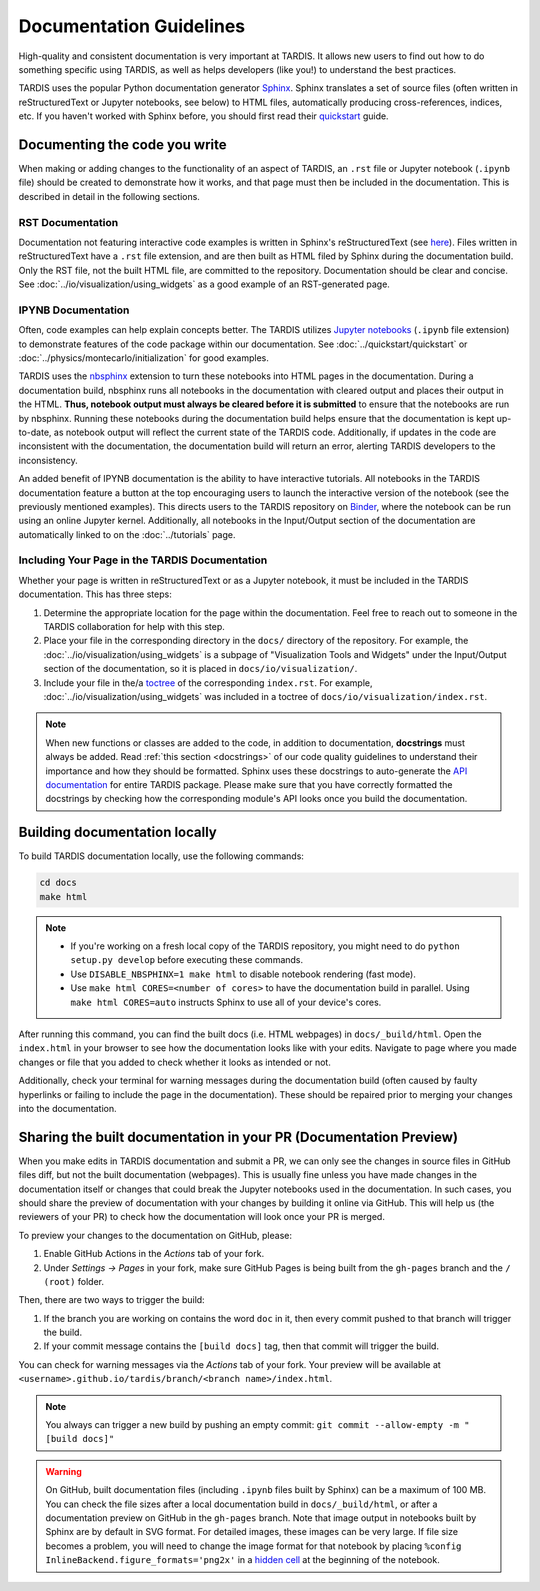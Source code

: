 .. _documentation-guidelines:

************************
Documentation Guidelines
************************

High-quality and consistent documentation is very important at TARDIS. It allows new users to find out how to do something specific using TARDIS, as well as helps developers (like you!) to understand the best practices.

TARDIS uses the popular Python documentation generator `Sphinx <https://www.sphinx-doc.org/>`_. Sphinx translates a set of source files (often written in reStructuredText or Jupyter notebooks, see below) to HTML files, automatically producing cross-references, indices, etc. If you haven't worked with Sphinx before, you should first read their `quickstart <https://www.sphinx-doc.org/en/master/usage/quickstart.html>`_ guide.


Documenting the code you write
==============================

When making or adding changes to the functionality of an aspect of TARDIS, an ``.rst`` file or Jupyter notebook (``.ipynb`` file) should be created to demonstrate how it works, and that page must then be included in the documentation. This is described in detail in the following sections.


RST Documentation
-----------------

Documentation not featuring interactive code examples is written in Sphinx's reStructuredText (see `here <https://www.sphinx-doc.org/en/master/usage/restructuredtext/basics.html>`_). Files written in reStructuredText have a ``.rst`` file extension, and are then built as HTML filed by Sphinx during the documentation build. Only the RST file, not the built HTML file, are committed to the repository. Documentation should be clear and concise. See :doc:`../io/visualization/using_widgets` as a good example of an RST-generated page.


IPYNB Documentation
-------------------

Often, code examples can help explain concepts better. The TARDIS utilizes `Jupyter notebooks <https://jupyter.org/>`_ (``.ipynb`` file extension) to demonstrate features of the code package within our documentation. See :doc:`../quickstart/quickstart` or :doc:`../physics/montecarlo/initialization` for good examples.

TARDIS uses the `nbsphinx <https://nbsphinx.readthedocs.io/>`_ extension to turn these notebooks into HTML pages in the documentation. During a documentation build, nbsphinx runs all notebooks in the documentation with cleared output and places their output in the HTML. **Thus, notebook output must always be cleared before it is submitted** to ensure that the notebooks are run by nbsphinx. Running these notebooks during the documentation build helps ensure that the documentation is kept up-to-date, as notebook output will reflect the current state of the TARDIS code. Additionally, if updates in the code are inconsistent with the documentation, the documentation build will return an error, alerting TARDIS developers to the inconsistency.

An added benefit of IPYNB documentation is the ability to have interactive tutorials. All notebooks in the TARDIS documentation feature a button at the top encouraging users to launch the interactive version of the notebook (see the previously mentioned examples). This directs users to the TARDIS repository on `Binder <https://mybinder.org/>`_, where the notebook can be run using an online Jupyter kernel. Additionally, all notebooks in the Input/Output section of the documentation are automatically linked to on the :doc:`../tutorials` page.


Including Your Page in the TARDIS Documentation
-----------------------------------------------

Whether your page is written in reStructuredText or as a Jupyter notebook, it must be included in the TARDIS documentation. This has three steps:

1. Determine the appropriate location for the page within the documentation. Feel free to reach out to someone in the TARDIS collaboration for help with this step.
2. Place your file in the corresponding directory in the ``docs/`` directory of the repository. For example, the :doc:`../io/visualization/using_widgets` is a subpage of "Visualization Tools and Widgets" under the Input/Output section of the documentation, so it is placed in ``docs/io/visualization/``.
3. Include your file in the/a `toctree <https://www.sphinx-doc.org/en/master/usage/restructuredtext/directives.html#directive-toctree>`_ of the corresponding ``index.rst``. For example, :doc:`../io/visualization/using_widgets` was included in a toctree of ``docs/io/visualization/index.rst``.

.. note::
    
    When new functions or classes are added to the code, in addition to documentation, **docstrings** must always be added. Read :ref:`this section <docstrings>` of our code quality guidelines to understand their importance and how they should be formatted. Sphinx uses these docstrings to auto-generate the `API documentation <https://tardis-sn.github.io/tardis/api/modules.html>`_ for entire TARDIS package. Please make sure that you have correctly formatted the docstrings by checking how the corresponding module's API looks once you build the documentation.


Building documentation locally
==============================

To build TARDIS documentation locally, use the following commands:

.. code::

    cd docs
    make html

.. note:: 

    - If you're working on a fresh local copy of the TARDIS repository, you might need to do ``python setup.py develop`` before executing these commands.
    - Use ``DISABLE_NBSPHINX=1 make html`` to disable notebook rendering (fast mode).
    - Use ``make html CORES=<number of cores>`` to have the documentation build in parallel. Using ``make html CORES=auto`` instructs Sphinx to use all of your device's cores.

After running this command, you can find the built docs (i.e. HTML webpages) in ``docs/_build/html``. Open the ``index.html`` in your browser to see how the documentation looks like with your edits. Navigate to page where you made changes or file that you added to check whether it looks as intended or not.

Additionally, check your terminal for warning messages during the documentation build (often caused by faulty hyperlinks or failing to include the page in the documentation). These should be repaired prior to merging your changes into the documentation.


.. _doc-preview:

Sharing the built documentation in your PR (Documentation Preview)
==================================================================

When you make edits in TARDIS documentation and submit a PR, we can only see the changes in source files in GitHub files diff, but not the built documentation (webpages). This is usually fine unless you have made changes in the documentation itself or changes that could break the Jupyter notebooks used in the documentation. In such cases, you should share the preview of documentation with your changes by building it online via GitHub. This will help us (the reviewers of your PR) to check how the documentation will look once your PR is merged.

To preview your changes to the documentation on GitHub, please:

#. Enable GitHub Actions in the *Actions* tab of your fork.
#. Under *Settings -> Pages* in your fork, make sure GitHub Pages is being built from the ``gh-pages`` branch and the ``/ (root)`` folder.

Then, there are two ways to trigger the build:

#. If the branch you are working on contains the word ``doc`` in it, then every commit pushed to that branch will trigger the build.
#. If your commit message contains the ``[build docs]`` tag, then that commit will trigger the build.

You can check for warning messages via the *Actions* tab of your fork. Your preview will be available at ``<username>.github.io/tardis/branch/<branch name>/index.html``.

.. note::

    You always can trigger a new build by pushing an empty commit: ``git commit --allow-empty -m "[build docs]"``

.. warning::
    
    On GitHub, built documentation files (including ``.ipynb`` files built by Sphinx) can be a maximum of 100 MB. You can check the file sizes after a local documentation build in ``docs/_build/html``, or after a documentation preview on GitHub in the ``gh-pages`` branch. Note that image output in notebooks built by Sphinx are by default in SVG format. For detailed images, these images can be very large. If file size becomes a problem, you will need to change the image format for that notebook by placing ``%config InlineBackend.figure_formats='png2x'`` in a `hidden cell <https://nbsphinx.readthedocs.io/en/0.8.7/hidden-cells.html>`_ at the beginning of the notebook.